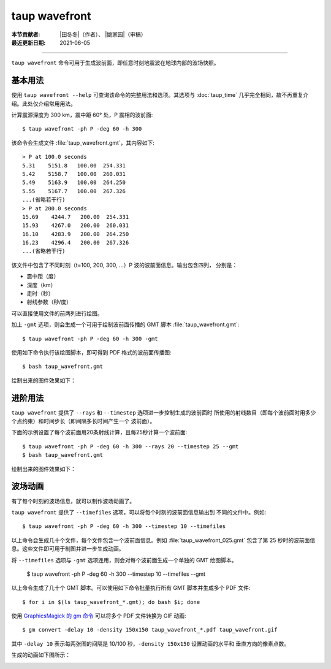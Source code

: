 taup wavefront
==============

:本节贡献者: |田冬冬|\（作者）、
             |姚家园|\（审稿）
:最近更新日期: 2021-06-05

----

``taup wavefront`` 命令可用于生成波前面，即任意时刻地震波在地球内部的波场快照。

基本用法
--------

使用 ``taup wavefront --help`` 可查询该命令的完整用法和选项。其选项与
:doc:`taup_time` 几乎完全相同，故不再重复介绍。此处仅介绍常用用法。

计算震源深度为 300 km，震中距 60° 处，P 震相的波前面::

    $ taup wavefront -ph P -deg 60 -h 300

该命令会生成文件 :file:`taup_wavefront.gmt`\ ，其内容如下::

    > P at 100.0 seconds
    5.31    5151.8   100.00  254.331
    5.42    5158.7   100.00  260.031
    5.49    5163.9   100.00  264.250
    5.55    5167.7   100.00  267.326
    ...(省略若干行)
    > P at 200.0 seconds
    15.69    4244.7   200.00  254.331
    15.93    4267.0   200.00  260.031
    16.10    4283.9   200.00  264.250
    16.23    4296.4   200.00  267.326
    ...(省略若干行)

该文件中包含了不同时刻（t=100, 200, 300, ...）P 波的波前面信息。输出包含四列，
分别是：

- 震中距（度）
- 深度（km）
- 走时（秒）
- 射线参数（秒/度）

可以直接使用文件的前两列进行绘图。

加上 ``-gmt`` 选项，则会生成一个可用于绘制波前面传播的 GMT 脚本 :file:`taup_wavefront.gmt`::

    $ taup wavefront -ph P -deg 60 -h 300 -gmt

使用如下命令执行该绘图脚本，即可得到 PDF 格式的波前面传播图::

    $ bash taup_wavefront.gmt

绘制出来的图件效果如下：

.. image:: taup_wavefront.jpg
   :width: 500 px
   :align: center

进阶用法
--------

``taup wavefront`` 提供了 ``--rays`` 和 ``--timestep`` 选项进一步控制生成的波前面时
所使用的射线数目（即每个波前面时用多少个点约束）和时间步长（即间隔多长时间产生一个
波前面）。

下面的示例设置了每个波前面用20条射线计算，且每25秒计算一个波前面::

    $ taup wavefront -ph P -deg 60 -h 300 --rays 20 --timestep 25 --gmt
    $ bash taup_wavefront.gmt

绘制出来的图件效果如下：

.. image:: taup_wavefront_ray20-time25.jpg
   :width: 500 px
   :align: center

波场动画
--------

有了每个时刻的波场信息，就可以制作波场动画了。

``taup wavefront`` 提供了 ``--timefiles`` 选项，可以将每个时刻的波前面信息输出到
不同的文件中。例如::

    $ taup wavefront -ph P -deg 60 -h 300 --timestep 10 --timefiles

以上命令会生成几十个文件，每个文件包含一个波前面信息。例如 :file:`taup_wavefront_025.gmt`
包含了第 25 秒时的波前面信息。这些文件即可用于制图并进一步生成动画。

将 ``--timefiles`` 选项与 ``-gmt`` 选项连用，则会对每个波前面生成一个单独的 GMT 绘图脚本。

    $ taup wavefront -ph P -deg 60 -h 300 --timestep 10 --timefiles --gmt

以上命令生成了几十个 GMT 脚本。可以使用如下命令批量执行所有 GMT 脚本并生成多个 PDF 文件::

    $ for i in $(ls taup_wavefront_*.gmt); do bash $i; done

使用 `GraphicsMagick 的 gm 命令 <http://www.graphicsmagick.org/convert.html>`_
可以将多个 PDF 文件转换为 GIF 动画::

    $ gm convert -delay 10 -density 150x150 taup_wavefront_*.pdf taup_wavefront.gif

其中 ``-delay 10`` 表示每两张图的间隔是 10/100 秒，\ ``-density 150x150`` 设置动画的水平和
垂直方向的像素点数。

生成的动画如下图所示：

.. image:: taup_wavefront.gif
   :width: 500 px
   :align: center